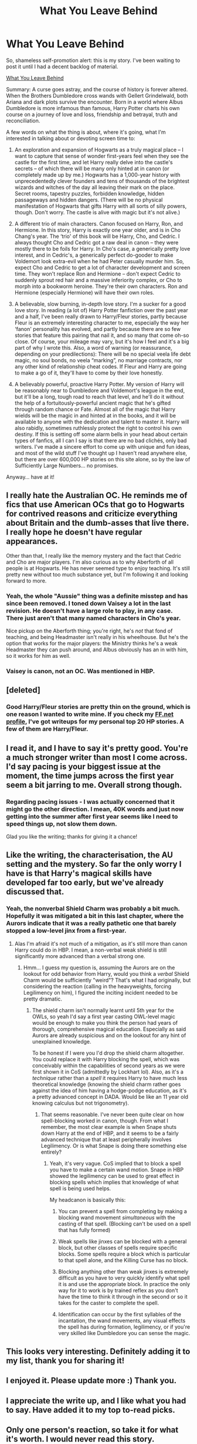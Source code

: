 #+TITLE: What You Leave Behind

* What You Leave Behind
:PROPERTIES:
:Author: Lane_Anasazi
:Score: 19
:DateUnix: 1416720905.0
:DateShort: 2014-Nov-23
:FlairText: Promotion
:END:
So, shameless self-promotion alert: this is my story. I've been waiting to post it until I had a decent backlog of material.

[[https://www.fanfiction.net/s/10758358/1/What-You-Leave-Behind][What You Leave Behind]]

Summary: A curse goes astray, and the course of history is forever altered. When the Brothers Dumbledore cross wands with Gellert Grindelwald, both Ariana and dark plots survive the encounter. Born in a world where Albus Dumbledore is more infamous than famous, Harry Potter charts his own course on a journey of love and loss, friendship and betrayal, truth and reconciliation.

A few words on what the thing is about, where it's going, what I'm interested in talking about or devoting screen time to:

1. An exploration and expansion of Hogwarts as a truly magical place -- I want to capture that sense of wonder first-years feel when they see the castle for the first time, and let Harry really delve into the castle's secrets -- of which there will be many only hinted at in canon (or completely made up by me.) Hogwarts has a 1,000-year history with unprecedentedly clever founders and tens of thousands of the brightest wizards and witches of the day all leaving their mark on the place. Secret rooms, tapestry puzzles, forbidden knowledge, hidden passageways and hidden dangers. (There will be no physical manifestation of Hogwarts that gifts Harry with all sorts of silly powers, though. Don't worry. The castle is alive with magic but it's not alive.)

2. A different trio of main characters. Canon focused on Harry, Ron, and Hermione. In this story, Harry is exactly one year older, and is in Cho Chang's year. The ‘trio' of this book will be Harry, Cho, and Cedric. I always thought Cho and Cedric got a raw deal in canon -- they were mostly there to be foils for Harry. In Cho's case, a generically pretty love interest, and in Cedric's, a generically perfect do-gooder to make Voldemort look extra-evil when he had Peter casually murder him. So, expect Cho and Cedric to get a lot of character development and screen time. They won't replace Ron and Hermione -- don't expect Cedric to suddenly sprout red hair and a massive inferiority complex, or Cho to morph into a bookworm heroine. They're their own characters. Ron and Hermione (especially Hermione) will have their own roles.

3. A believable, slow burning, in-depth love story. I'm a sucker for a good love story. In reading (a lot of) Harry Potter fanfiction over the past year and a half, I've been really drawn to Harry/Fleur stories, partly because Fleur is an extremely interesting character to me, especially the way her ‘fanon' personality has evolved, and partly because there are so few stories that feature this pairing that nail it, and so many that come oh-so close. Of course, your mileage may vary, but it's how I feel and it's a big part of why I wrote this. Also, a word of warning (or reassurance, depending on your predilections): There will be no special veela life debt magic, no soul bonds, no veela “marking”, no marriage contracts, nor any other kind of relationship cheat codes. If Fleur and Harry are going to make a go of it, they'll have to come by their love honestly.

4. A believably powerful, proactive Harry Potter. My version of Harry will be reasonably near to Dumbledore and Voldemort's league in the end, but it'll be a long, tough road to reach that level, and he'll do it without the help of a fortuitously-powerful ancient magic that he's gifted through random chance or Fate. Almost all of the magic that Harry wields will be the magic in and hinted at in the books, and it will be available to anyone with the dedication and talent to master it. Harry will also rabidly, sometimes ruthlessly protect the right to control his own destiny. If this is setting off some alarm bells in your head about certain types of fanfics, all I can I say is that there are no bad clichés, only bad writers. I've made a sincere effort to come up with unique and fun ideas, and most of the wild stuff I've thought up I haven't read anywhere else, but there are over 600,000 HP stories on this site alone, so by the law of Sufficiently Large Numbers... no promises.

Anyway... have at it!


** I really hate the Australian OC. He reminds me of fics that use American OCs that go to Hogwarts for contrived reasons and criticize everything about Britain and the dumb-asses that live there. I really hope he doesn't have regular appearances.

Other than that, I really like the memory mystery and the fact that Cedric and Cho are major players. I'm also curious as to why Aberforth of all people is at Hogwarts. He has never seemed type to enjoy teaching. It's still pretty new without too much substance yet, but I'm following it and looking forward to more.
:PROPERTIES:
:Author: firaxus
:Score: 3
:DateUnix: 1416738837.0
:DateShort: 2014-Nov-23
:END:

*** Yeah, the whole "Aussie" thing was a definite misstep and has since been removed. I toned down Vaisey a lot in the last revision. He doesn't have a large role to play, in any case. There just aren't that many named characters in Cho's year.

Nice pickup on the Aberforth thing; you're right, he's /not/ that fond of teaching, and being Headmaster isn't really in his wheelhouse. But he's the option that works for the major players: the Ministry thinks he's a weak Headmaster they can push around, and Albus obviously has an in with him, so it works for him as well.
:PROPERTIES:
:Author: Lane_Anasazi
:Score: 2
:DateUnix: 1416768244.0
:DateShort: 2014-Nov-23
:END:


*** Vaisey is canon, not an OC. Was mentioned in HBP.
:PROPERTIES:
:Author: Taure
:Score: 1
:DateUnix: 1416746843.0
:DateShort: 2014-Nov-23
:END:


** [deleted]
:PROPERTIES:
:Score: 2
:DateUnix: 1417153888.0
:DateShort: 2014-Nov-28
:END:

*** Good Harry/Fleur stories are pretty thin on the ground, which is one reason I wanted to write mine. If you check my [[https://www.fanfiction.net/%7Elaneanasazi][FF.net profile]], I've got writeups for my personal top 20 HP stories. A few of them are Harry/Fleur.
:PROPERTIES:
:Author: Lane_Anasazi
:Score: 1
:DateUnix: 1417398126.0
:DateShort: 2014-Dec-01
:END:


** I read it, and I have to say it's pretty good. You're a much stronger writer than most I come across. I'd say pacing is your biggest issue at the moment, the time jumps across the first year seem a bit jarring to me. Overall strong though.
:PROPERTIES:
:Author: lifelesseyes
:Score: 1
:DateUnix: 1416743277.0
:DateShort: 2014-Nov-23
:END:

*** Regarding pacing issues - I was actually concerned that it might go the other direction. I mean, 40K words and just now getting into the summer after first year seems like I need to speed things up, not slow them down.

Glad you like the writing; thanks for giving it a chance!
:PROPERTIES:
:Author: Lane_Anasazi
:Score: 2
:DateUnix: 1416767807.0
:DateShort: 2014-Nov-23
:END:


** Like the writing, the characterisation, the AU setting and the mystery. So far the only worry I have is that Harry's magical skills have developed far too early, but we've already discussed that.
:PROPERTIES:
:Author: Taure
:Score: 1
:DateUnix: 1416747041.0
:DateShort: 2014-Nov-23
:END:

*** Yeah, the nonverbal Shield Charm was probably a bit much. Hopefully it was mitigated a bit in this last chapter, where the Aurors indicate that it was a really pathetic one that barely stopped a low-level jinx from a first-year.
:PROPERTIES:
:Author: Lane_Anasazi
:Score: 1
:DateUnix: 1416768050.0
:DateShort: 2014-Nov-23
:END:

**** Alas I'm afraid it's not much of a mitigation, as it's still more than canon Harry could do in HBP. I mean, a non-verbal weak shield is still significantly more advanced than a verbal strong one.
:PROPERTIES:
:Author: Taure
:Score: 1
:DateUnix: 1416770463.0
:DateShort: 2014-Nov-23
:END:

***** Hmm... I guess my question is, assuming the Aurors are on the lookout for odd behavior from Harry, would you think a /verbal/ Shield Charm would be sufficiently "weird"? That's what I had originally, but considering the reaction (calling in the heavyweights, forcing Legilimency on him), I figured the inciting incident needed to be pretty dramatic.
:PROPERTIES:
:Author: Lane_Anasazi
:Score: 1
:DateUnix: 1416771036.0
:DateShort: 2014-Nov-23
:END:

****** The shield charm isn't normally learnt until 5th year for the OWLs, so yeah I'd say a first year casting OWL-level magic would be enough to make you think the person had years of thorough, comprehensive magical education. Especially as said Aurors are already suspicious and on the lookout for any hint of unexplained knowledge.

To be honest if I were you I'd drop the shield charm altogether. You could replace it with Harry blocking the spell, which was conceivably within the capabilities of second years as we were first shown it in CoS (admittedly by Lockhart lol). Also, as it's a /technique/ rather than a /spell/ it requires Harry to have much less theoretical knowledge (knowing the shield charm rather goes against the idea of him having a hodge-podge education, as it's a pretty advanced concept in DADA. Would be like an 11 year old knowing calculus but not trigonometry).
:PROPERTIES:
:Author: Taure
:Score: 2
:DateUnix: 1416774429.0
:DateShort: 2014-Nov-23
:END:

******* That seems reasonable. I've never been quite clear on how spell-blocking worked in canon, though. From what I remember, the most clear example is when Snape shuts down Harry at the end of HBP, and it seems to be a fairly advanced technique that at least peripherally involves Legilimency. Or is what Snape is doing there something else entirely?
:PROPERTIES:
:Author: Lane_Anasazi
:Score: 1
:DateUnix: 1416775183.0
:DateShort: 2014-Nov-24
:END:

******** Yeah, it's very vague. CoS implied that to block a spell you have to make a certain wand motion. Snape in HBP showed the legilimency can be used to great effect in blocking spells which implies that knowledge of what spell is being used helps.

My headcanon is basically this:

1. You can prevent a spell from completing by making a blocking wand movement /simultaneous/ with the casting of that spell. (Blocking can't be used on a spell that has fully formed)

2. Weak spells like jinxes can be blocked with a general block, but other classes of spells require specific blocks. Some spells require a block which is particular to that spell alone, and the Killing Curse has no block.

3. Blocking anything other than weak jinxes is extremely difficult as you have to very quickly identify what spell it is and use the appropriate block. In practice the only way for it to work is by trained reflex as you don't have the time to think it through in the second or so it takes for the caster to complete the spell.

4. Identification can occur by the first syllables of the incantation, the wand movements, any visual effects the spell has during formation, legilimency, or if you're very skilled like Dumbledore you can sense the magic.
:PROPERTIES:
:Author: Taure
:Score: 3
:DateUnix: 1416779880.0
:DateShort: 2014-Nov-24
:END:


** This looks very interesting. Definitely adding it to my list, thank you for sharing it!
:PROPERTIES:
:Author: practical_cat
:Score: 1
:DateUnix: 1416756804.0
:DateShort: 2014-Nov-23
:END:


** I enjoyed it. Please update more :) Thank you.
:PROPERTIES:
:Author: skydrake
:Score: 1
:DateUnix: 1416763552.0
:DateShort: 2014-Nov-23
:END:


** I appreciate the write up, and I like what you had to say. Have added it to my top to-read picks.
:PROPERTIES:
:Score: 1
:DateUnix: 1416783601.0
:DateShort: 2014-Nov-24
:END:


** Only one person's reaction, so take it for what it's worth. I would never read this story.
:PROPERTIES:
:Author: cambangst
:Score: -5
:DateUnix: 1416741349.0
:DateShort: 2014-Nov-23
:END:

*** Not the poster, but mind explaining why? That's a bit of a strange thing to say without giving any reasons
:PROPERTIES:
:Author: flame7926
:Score: 6
:DateUnix: 1416744010.0
:DateShort: 2014-Nov-23
:END:

**** I also wouldn't mind knowing, if only for my own edification :)
:PROPERTIES:
:Author: Lane_Anasazi
:Score: 1
:DateUnix: 1416767846.0
:DateShort: 2014-Nov-23
:END:


**** The premise doesn't do anything for me. It also embodies some tropes that I don't like (i.e. powerful!Harry) and characters I can't stand (Cho).
:PROPERTIES:
:Author: cambangst
:Score: 1
:DateUnix: 1417359743.0
:DateShort: 2014-Nov-30
:END:
